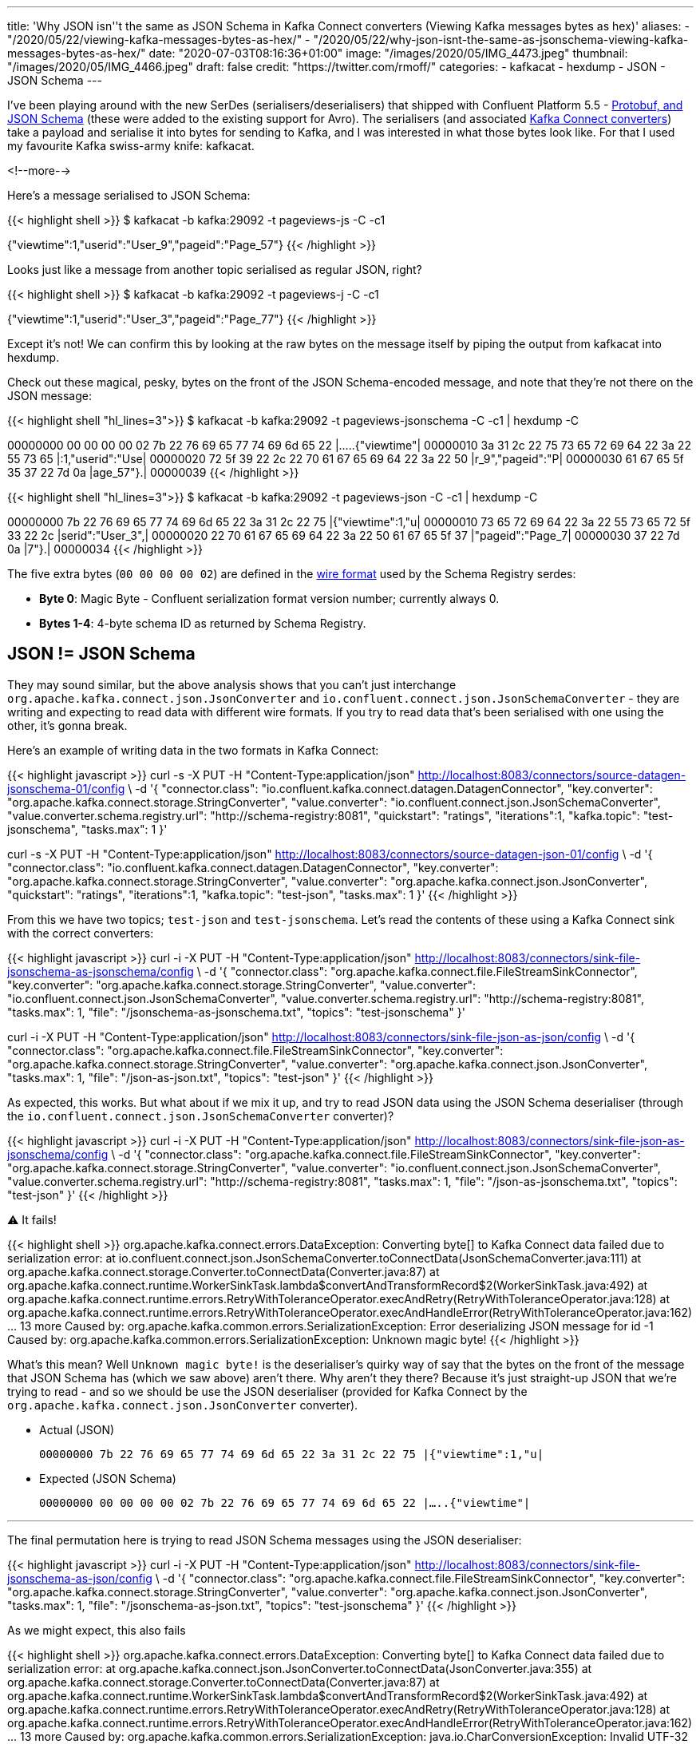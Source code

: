 ---
title: 'Why JSON isn''t the same as JSON Schema in Kafka Connect converters (Viewing Kafka messages bytes as hex)'
aliases:
    - "/2020/05/22/viewing-kafka-messages-bytes-as-hex/"
    - "/2020/05/22/why-json-isnt-the-same-as-jsonschema-viewing-kafka-messages-bytes-as-hex/"
date: "2020-07-03T08:16:36+01:00"
image: "/images/2020/05/IMG_4473.jpeg"
thumbnail: "/images/2020/05/IMG_4466.jpeg"
draft: false
credit: "https://twitter.com/rmoff/"
categories:
- kafkacat
- hexdump
- JSON
- JSON Schema
---

I've been playing around with the new SerDes (serialisers/deserialisers) that shipped with Confluent Platform 5.5 - https://docs.confluent.io/current/schema-registry/serdes-develop/index.html[Protobuf, and JSON Schema] (these were added to the existing support for Avro). The serialisers (and associated https://docs.confluent.io/current/schema-registry/connect.html[Kafka Connect converters]) take a payload and serialise it into bytes for sending to Kafka, and I was interested in what those bytes look like. For that I used my favourite Kafka swiss-army knife: kafkacat. 

<!--more-->

Here's a message serialised to JSON Schema: 

{{< highlight shell >}}
$ kafkacat -b kafka:29092 -t pageviews-js -C -c1

{"viewtime":1,"userid":"User_9","pageid":"Page_57"}
{{< /highlight >}}

Looks just like a message from another topic serialised as regular JSON, right? 

{{< highlight shell >}}
$ kafkacat -b kafka:29092 -t pageviews-j -C -c1

{"viewtime":1,"userid":"User_3","pageid":"Page_77"}
{{< /highlight >}}

Except it's not! We can confirm this by looking at the raw bytes on the message itself by piping the output from kafkacat into hexdump. 

Check out these magical, pesky, bytes on the front of the JSON Schema-encoded message, and note that they're not there on the JSON message: 

{{< highlight shell "hl_lines=3">}}
$ kafkacat -b kafka:29092 -t pageviews-jsonschema -C -c1 | hexdump -C

00000000  00 00 00 00 02 7b 22 76  69 65 77 74 69 6d 65 22  |.....{"viewtime"|
00000010  3a 31 2c 22 75 73 65 72  69 64 22 3a 22 55 73 65  |:1,"userid":"Use|
00000020  72 5f 39 22 2c 22 70 61  67 65 69 64 22 3a 22 50  |r_9","pageid":"P|
00000030  61 67 65 5f 35 37 22 7d  0a                       |age_57"}.|
00000039
{{< /highlight >}}

{{< highlight shell "hl_lines=3">}}
$ kafkacat -b kafka:29092 -t pageviews-json -C -c1 | hexdump -C

00000000  7b 22 76 69 65 77 74 69  6d 65 22 3a 31 2c 22 75  |{"viewtime":1,"u|
00000010  73 65 72 69 64 22 3a 22  55 73 65 72 5f 33 22 2c  |serid":"User_3",|
00000020  22 70 61 67 65 69 64 22  3a 22 50 61 67 65 5f 37  |"pageid":"Page_7|
00000030  37 22 7d 0a                                       |7"}.|
00000034
{{< /highlight >}}

The five extra bytes (`00 00 00 00 02`) are defined in the https://docs.confluent.io/current/schema-registry/serdes-develop/index.html#wire-format[wire format] used by the Schema Registry serdes: 

* *Byte 0*: Magic Byte - Confluent serialization format version number; currently always 0.
* *Bytes 1-4*: 4-byte schema ID as returned by Schema Registry.

== JSON != JSON Schema

They may sound similar, but the above analysis shows that you can't just interchange `org.apache.kafka.connect.json.JsonConverter` and `io.confluent.connect.json.JsonSchemaConverter` - they are writing and expecting to read data with different wire formats. If you try to read data that's been serialised with one using the other, it's gonna break. 

Here's an example of writing data in the two formats in Kafka Connect: 

{{< highlight javascript >}}
curl -s -X PUT -H  "Content-Type:application/json" http://localhost:8083/connectors/source-datagen-jsonschema-01/config \
            -d '{
            "connector.class": "io.confluent.kafka.connect.datagen.DatagenConnector",
            "key.converter": "org.apache.kafka.connect.storage.StringConverter",
            "value.converter": "io.confluent.connect.json.JsonSchemaConverter",
            "value.converter.schema.registry.url": "http://schema-registry:8081",
            "quickstart": "ratings",
            "iterations":1,
            "kafka.topic": "test-jsonschema",
            "tasks.max": 1
        }'

curl -s -X PUT -H  "Content-Type:application/json" http://localhost:8083/connectors/source-datagen-json-01/config \
            -d '{
            "connector.class": "io.confluent.kafka.connect.datagen.DatagenConnector",
            "key.converter": "org.apache.kafka.connect.storage.StringConverter",
            "value.converter": "org.apache.kafka.connect.json.JsonConverter",
            "quickstart": "ratings",
            "iterations":1,
            "kafka.topic": "test-json",
            "tasks.max": 1
        }'
{{< /highlight >}}

From this we have two topics; `test-json` and `test-jsonschema`. Let's read the contents of these using a Kafka Connect sink with the correct converters: 

{{< highlight javascript >}}
curl -i -X PUT -H  "Content-Type:application/json" http://localhost:8083/connectors/sink-file-jsonschema-as-jsonschema/config \
    -d '{
            "connector.class": "org.apache.kafka.connect.file.FileStreamSinkConnector",
            "key.converter": "org.apache.kafka.connect.storage.StringConverter",
            "value.converter": "io.confluent.connect.json.JsonSchemaConverter",
            "value.converter.schema.registry.url": "http://schema-registry:8081",
            "tasks.max": 1,
            "file": "/jsonschema-as-jsonschema.txt",
            "topics": "test-jsonschema"
}'

curl -i -X PUT -H  "Content-Type:application/json" http://localhost:8083/connectors/sink-file-json-as-json/config \
    -d '{
            "connector.class": "org.apache.kafka.connect.file.FileStreamSinkConnector",
            "key.converter": "org.apache.kafka.connect.storage.StringConverter",
            "value.converter": "org.apache.kafka.connect.json.JsonConverter",
            "tasks.max": 1,
            "file": "/json-as-json.txt",
            "topics": "test-json"
}'
{{< /highlight >}}

As expected, this works. But what about if we mix it up, and try to read JSON data using the JSON Schema deserialiser (through the `io.confluent.connect.json.JsonSchemaConverter` converter)?

{{< highlight javascript >}}
curl -i -X PUT -H  "Content-Type:application/json" http://localhost:8083/connectors/sink-file-json-as-jsonschema/config \
    -d '{
            "connector.class": "org.apache.kafka.connect.file.FileStreamSinkConnector",
            "key.converter": "org.apache.kafka.connect.storage.StringConverter",
            "value.converter": "io.confluent.connect.json.JsonSchemaConverter",
            "value.converter.schema.registry.url": "http://schema-registry:8081",
            "tasks.max": 1,
            "file": "/json-as-jsonschema.txt",
            "topics": "test-json"
}'
{{< /highlight >}}

⚠️ It fails!

{{< highlight shell >}}
org.apache.kafka.connect.errors.DataException: Converting byte[] to Kafka Connect data failed due to serialization error:
        at io.confluent.connect.json.JsonSchemaConverter.toConnectData(JsonSchemaConverter.java:111)
        at org.apache.kafka.connect.storage.Converter.toConnectData(Converter.java:87)
        at org.apache.kafka.connect.runtime.WorkerSinkTask.lambda$convertAndTransformRecord$2(WorkerSinkTask.java:492)
        at org.apache.kafka.connect.runtime.errors.RetryWithToleranceOperator.execAndRetry(RetryWithToleranceOperator.java:128)
        at org.apache.kafka.connect.runtime.errors.RetryWithToleranceOperator.execAndHandleError(RetryWithToleranceOperator.java:162)
        ... 13 more
Caused by: org.apache.kafka.common.errors.SerializationException: Error deserializing JSON message for id -1
Caused by: org.apache.kafka.common.errors.SerializationException: Unknown magic byte!
{{< /highlight >}}

What's this mean? Well `Unknown magic byte!` is the deserialiser's quirky way of say that the bytes on the front of the message that JSON Schema has (which we saw above) aren't there. Why aren't they there? Because it's just straight-up JSON that we're trying to read - and so we should be use the JSON deserialiser (provided for Kafka Connect by the `org.apache.kafka.connect.json.JsonConverter` converter). 

* Actual (JSON)
+
`00000000  7b 22 76 69 65 77 74 69  6d 65 22 3a 31 2c 22 75  |{"viewtime":1,"u|`
* Expected (JSON Schema)
+
`00000000  00 00 00 00 02 7b 22 76  69 65 77 74 69 6d 65 22  |.....{"viewtime"|`

'''

The final permutation here is trying to read JSON Schema messages using the JSON deserialiser: 

{{< highlight javascript >}}
curl -i -X PUT -H  "Content-Type:application/json" http://localhost:8083/connectors/sink-file-jsonschema-as-json/config \
    -d '{
            "connector.class": "org.apache.kafka.connect.file.FileStreamSinkConnector",
            "key.converter": "org.apache.kafka.connect.storage.StringConverter",
            "value.converter": "org.apache.kafka.connect.json.JsonConverter",
            "tasks.max": 1,
            "file": "/jsonschema-as-json.txt",
            "topics": "test-jsonschema"
}'
{{< /highlight >}}

As we might expect, this also fails

{{< highlight shell >}}
org.apache.kafka.connect.errors.DataException: Converting byte[] to Kafka Connect data failed due to serialization error:
        at org.apache.kafka.connect.json.JsonConverter.toConnectData(JsonConverter.java:355)
        at org.apache.kafka.connect.storage.Converter.toConnectData(Converter.java:87)                                                               
        at org.apache.kafka.connect.runtime.WorkerSinkTask.lambda$convertAndTransformRecord$2(WorkerSinkTask.java:492)                               
        at org.apache.kafka.connect.runtime.errors.RetryWithToleranceOperator.execAndRetry(RetryWithToleranceOperator.java:128)
        at org.apache.kafka.connect.runtime.errors.RetryWithToleranceOperator.execAndHandleError(RetryWithToleranceOperator.java:162)                
        ... 13 more                                                                                                                          
Caused by: org.apache.kafka.common.errors.SerializationException: java.io.CharConversionException: Invalid UTF-32 character 0x27a2272 (above 0x0010ffff) at char #1, byte #7)
Caused by: java.io.CharConversionException: Invalid UTF-32 character 0x27a2272 (above 0x0010ffff) at char #1, byte #7)
{{< /highlight >}}

Here the JSON deserialiser is trying to read JSON, but hitting the bytes that the JSON Schema serialiser writes to the front of each message, which are not valid JSON (`Invalid UTF-32 character 0x27a2272 (above 0x0010ffff) at char #1, byte #7`). If you've serialised your data using the Confluent Schema Registry JSON Schema serialiser, you've gotta deserialise it with that too. 

* Actual (JSON Schema)
+
`00000000  00 00 00 00 02 7b 22 76  69 65 77 74 69 6d 65 22  |.....{"viewtime"|`
* Expected (JSON)
+
`00000000  7b 22 76 69 65 77 74 69  6d 65 22 3a 31 2c 22 75  |{"viewtime":1,"u|`
